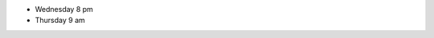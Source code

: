 ..
  Changes

  2015-03-16: Big Data Software Architecture (BUE-V 594)

- Wednesday 8 pm
- Thursday 9 am
